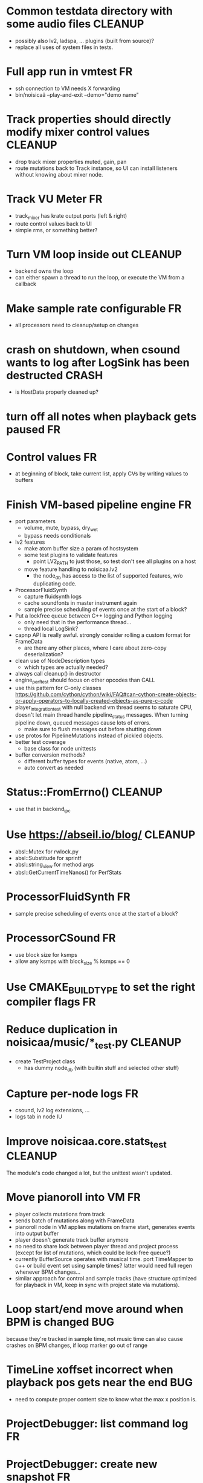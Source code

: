 # -*- org-tags-column: -98 -*-

* Common testdata directory with some audio files                                        :CLEANUP:
- possibly also lv2, ladspa, ... plugins (built from source)?
- replace all uses of system files in tests.
* Full app run in vmtest                                                                      :FR:
- ssh connection to VM needs X forwarding
- bin/noisicaä --play-and-exit --demo="demo name"

* Track properties should directly modify mixer control values                           :CLEANUP:
- drop track mixer properties muted, gain, pan
- route mutations back to Track instance, so UI can install listeners without knowing about
  mixer node.

* Track VU Meter                                                                              :FR:
- track_mixer has krate output ports (left & right)
- route control values back to UI
- simple rms, or something better?

* Turn VM loop inside out                                                                :CLEANUP:
- backend owns the loop
- can either spawn a thread to run the loop, or execute the VM from a callback

* Make sample rate configurable                                                               :FR:
- all processors need to cleanup/setup on changes
* crash on shutdown, when csound wants to log after LogSink has been destructed		   :CRASH:
- is HostData properly cleaned up?
* turn off all notes when playback gets paused						      :FR:
* Control values									      :FR:
- at beginning of block, take current list, apply CVs by writing values to buffers

* Finish VM-based pipeline engine 							      :FR:
- port parameters
  - volume, mute, bypass, dry_wet
  - bypass needs conditionals
- lv2 features
  - make atom buffer size a param of hostsystem
  - some test plugins to validate features
    - point LV2_PATH to just those, so test don't see all plugins on a host
  - move feature handling to noisicaa.lv2
    - the node_db has access to the list of supported features, w/o duplicating code.
- ProcessorFluidSynth
  - capture fluidsynth logs
  - cache soundfonts in master instrument again
  - sample precise scheduling of events once at the start of a block?
- Put a lockfree queue between C++ logging and Python logging
  - only need that in the performance thread...
  - thread local LogSink?
- capnp API is really awful. strongly consider rolling a custom format for FrameData
  - are there any other places, where I care about zero-copy deserialization?
- clean use of NodeDescription types
  - which types are actually needed?
- always call cleanup() in destructor
- engine_perftest should focus on other opcodes than CALL
- use this pattern for C-only classes
  https://github.com/cython/cython/wiki/FAQ#can-cython-create-objects-or-apply-operators-to-locally-created-objects-as-pure-c-code
- player_integration_test with null backend
  vm thread seems to saturate CPU, doesn't let main thread handle pipeline_status messages.
  When turning pipeline down, queued messages cause lots of errors.
  - make sure to flush messages out before shutting down
- use protos for PipelineMutations instead of pickled objects.
- better test coverage
  - base class for node unittests
- buffer conversion methods?
  - different buffer types for events (native, atom, ...)
  - auto convert as needed

* Status::FromErrno()									 :CLEANUP:
  - use that in backend_ipc
* Use https://abseil.io/blog/								 :CLEANUP:
- absl::Mutex for rwlock.py
- absl::Substitude for sprintf
- absl::string_view for method args
- absl::GetCurrentTimeNanos() for PerfStats
* ProcessorFluidSynth									      :FR:
- sample precise scheduling of events once at the start of a block?
* ProcessorCSound									      :FR:
- use block size for ksmps
- allow any ksmps with block_size % ksmps == 0
* Use CMAKE_BUILD_TYPE to set the right compiler flags					      :FR:
* Reduce duplication in noisicaa/music/*_test.py					 :CLEANUP:
- create TestProject class
  - has dummy node_db (with builtin stuff and selected other stuff)

* Capture per-node logs									      :FR:
- csound, lv2 log extensions, ...
- logs tab in node IU
* Improve noisicaa.core.stats_test							 :CLEANUP:
The module's code changed a lot, but the unittest wasn't updated.

* Move pianoroll into VM								      :FR:
- player collects mutations from track
- sends batch of mutations along with FrameData
- pianoroll node in VM applies mutations on frame start, generates events into output buffer
- player doesn't generate track buffer anymore
- no need to share lock between player thread and project process (except for list of mutations,
  which could be lock-free queue?)
- currently BufferSource operates with musical time. port TimeMapper to c++ or build event set
  using sample times? latter would need full regen whenever BPM changes...
- similar approach for control and sample tracks (have structure optimized for playback in VM,
  keep in sync with project state via mutations).

* Loop start/end move around when BPM is changed					     :BUG:
because they're tracked in sample time, not music time
can also cause crashes on BPM changes, if loop marker go out of range

* TimeLine xoffset incorrect when playback pos gets near the end 			     :BUG:
- need to compute proper content size to know what the max x position is.
* ProjectDebugger: list command log 							      :FR:
* ProjectDebugger: create new snapshot 							      :FR:
* ProjectDebugger: purge command log 							      :FR:
* Watchdog for pipeline thread								      :FR:
- pipeline thread increments counter on every iteration
- watchdog thread checks counter
- if not incremented for N * blocksize / samplerate, SIGABRT the process
* List of recently opened projects							      :FR:
use xdg function to store projects
http://pyxdg.readthedocs.io/en/latest/recentfiles.html

* Node presets										      :FR:
- track current directory for import/export file dialogs
  - which default directory?
- which file extension?
- serialize port list (if editable)
- serialize param descriptions (if editable)
- add to nodedb
  - nodedb scans preset directory
  - store presets in $HOME/.noisicaä/presets
- node remembers preset it was created from (or saved to)
- UI
  - save as
  - save (if linked to preset)
  - load from preset
    - select from all presets for this node URI
  - import/export
    - load/save to arbitrary paths
  - edit metadata
- metadata
  - open "edit metadata" dialog on "save as" or "export"
  - author
  - copyright
  - license
  - comment
* Rework player position tracking							      :FR:
** Set loop range on UI
- clear loop
- drag loop markers
* Port groups										      :FR:
** Audio ports are single channel
** PortGroups group a set of channel with role identifier (left, right, ...)
** Connecting port groups implicitly connect matching ports in the groups
** LV2 spec: http://lv2plug.in/ns/ext/port-groups/port-groups.html
** UI prefers showing port groups instead of individual ports, option to ungroup ports
** Implicit coercing of mono->stereo ports

* ControlTrack: point y values messed up after restarting editor			     :BUG:
* Use flatbuffers for RPC serialization							      :FR:
- https://github.com/google/flatbuffers

* Message router									      :FR:
- Send messages to ports, which might live in another process.
- Ports have a unique ID within its process.
- Port address is (process ID, port ID).
- Messages to other processes are sent over IPC channel.
- Process's IPC server routes message to local port.
- IPC server address can be queries from ProcessManager.
  - Create stubs on demand?
- RPC are implemented as request/reply pair with a unique RPC id.
  - RPC client tracks set of outstanding RPC, by RPC id.
* stats module										      :FR:
- graph rendering slows down UI
- label stats with process name
- operations
  - aggregate functions
    - sum, min, max
  - rate over interval
  - mean over interval
- StatMonitor:
  - history
  - presets
  - time axis
    - render
    - select range
  - key
    - different colors per graph
    - show non-common labels
     - latest values
  - vertical range
    - round min/max
    - render grid
  - correct rendering along x axis
    - map timestamps to x position
    - interpolation
* LV2 support										      :FR:
** support zynaddsubfx
- required features:
  - http://lv2plug.in/ns/ext/worker#schedule
  - http://lv2plug.in/ns/ext/options#options
- atom input port
- how to load instrument w/o UI?
** Native UI support
- ref implementation:
  - http://dev.drobilla.net/browser/suil
  - http://dev.drobilla.net/browser/jalv
- spawn UI specific process for each plugin
- pass port value changes from audioproc process to UI
  - for every block cycle or rate limited to Xfps?
** features
- plugins with unsupported features:
  - include in NodeDB, but mark as non-functional, with reason text?
- provide features
  - which ones are most common?
  - http://lv2plug.in/ns/ext/worker/worker.html
    - http://lv2plug.in/ns/ext/worker#schedule
  - http://lv2plug.in/ns/ext/options/options.html
    - http://lv2plug.in/ns/ext/options#options
  - http://lv2plug.in/ns/ext/buf-size/buf-size.html
    - http://lv2plug.in/ns/ext/buf-size#fixedBlockLength
    - http://lv2plug.in/ns/ext/buf-size#boundedBlockLength
** event/atom ports
* ipc.Server: shutdown waits for outstanding commands to finish				     :BUG:
- could crash in ServerProtocol.command_complete, if Server instance has already been cleaned up
- does it need to lameduck?

* SheetEditor: show/hide tracks does work anymore 					     :BUG:
* ScoreEditorTrackItem: Improve rendering						      :FR:
** ghost notes should be closer to real insert position
** squeeze notes into measure, if duration is exceeded
** render exceeding notes differently
** proper chord rendering
** note beams
** use http://www.smufl.org/?
- fonts & data files: https://github.com/musescore/MuseScore/tree/master/fonts
* Exception when reordering tracks 							   :CRASH:
Traceback (most recent call last):
  File "/storage/users/pink/projects/noisicaä/noisicaa/ui/tracks_dock.py", line 499, in onCurrentChanged
    not track.is_master_group and not track.is_first)
  File "/storage/users/pink/projects/noisicaä/noisicaa/core/model_base.py", line 410, in is_first
    raise NotListMemberError(self.id)
noisicaa.core.model_base.NotListMemberError: 32e1b62e20524d16a584c65311960356

* when changing scale_x, keep view centered on current position				      :FR:
* clarify time handling									 :CLEANUP:
- musical time
  - base unit full note (4 beats)
- wall time
  - base unit 1sec
  - tracked as fraction, e.g. (sample_pos/sample_rate)
- UI renders musical time, i.e. 100 horizontal pixels always map to a fixed musical time interval
- wall time = musical time / (bpm / 4 / 60)
- get rid of ticks
- work out how changing bpm works
- single TimeMapper per sheet

* use libsndfile									      :FR:
- instead of custom WAVE parsing

* Audio tracks										      :FR:
- rendering
  - transfer whole, decoded sample to UI
  - do all rendering UI side
- don't use a normal command, make it a special call
- drag'n'drop sections onto audio tracks
- a section is a clip or range of a clip
- per section envelope
  - short (few msec) ramp up/down to avoid clicks
- manage list of samples owned by sheet
- garbage collect unused samples
- handle samples with different sample rate
  - resample at playback
  - or resample full sample at playback and cache result
  - or resample full sample when importing it
- mono/stereo tracks
  - select when creating track
  - mono samples can be placed on left, right or both channels
  - stereo samples are downsampled on mono tracks

* Pan node										      :FR:
- left/right
* Store IDs of pipeline graph nodes in track						 :CLEANUP:
- refs from PipelineGraphNode should use IDs, too

* More flexible instrument handling							      :FR:
Remove disappeared instrument in full scan
- track set of touch instruments
- instruments not touched after scan are obsolete

Use display_name in track_property_dock
- query instrument_db for description
- fallback to URI, if description not found

Async scanning
- UI installs listener to get updates when InstrumentDescription of an URI changed
  - InstrumentDBClient also calls 'mutation:$(uri)' callback
  - TrackItem and TrackPropertiesDock

Full vs. incremental scans
- report scan progress to clients

Deep scanning
- instrument type, mtime
- sample_scanner:
  - any metadata (copyright, ..) in common headers? iXML?
- soundfont_scanner
  - fields from soundfont.py
  - audio format data (#channels, sample rate, sample format)?

Handle file moves
- store file checksum
- when same checksum with different path detected, then...?
  - custom attributes are keyed by checksum?

Organize library
- add custom attributes to instruments
  - star items
  - tags
  - comments

Add individual files
- dialog or filesystem browser in the UI?
- integration with external sources (freesound.org, etc.)?

Library UI
- keep list sorted
  - when inserting new items, sort by display_name
  - how to do that O(log n)?
- icon for instrument type
- filter lists by
  - tags
  - only starred
  - mono/stereo
  - sample rate (range)
  - sample format
- edit multiple entries
  - add/remove tag/star
- view as tree by
  - path
  - tag
- query DB if selected file is up-to-date
  - show "File has changed, rescan" button
  - install listener on URI to update info fields when changed
- keep list in sync added/removed files
- menu
  - Incremental scan
  - Full scan
- status bar with progress while scanning
  - when finished: Library scan finished XX ago: %d added, %d removed, %d updated
  - status is tracked by app
    - status:
      - 'init_scan', #files_found
      - 'scanning', #files_done, #files_total
      - 'done', done_timestamp, #inst_added, #inst_remove, #inst_updated

* Session state										      :FR:
- store binary log for efficiency
- replay log on open
- checkpoints

Stores
- have std handlers to connect a widget to UI state
  - when connecting, should set values from session
  - sets up listeners to sync widget state to session
  - QTabWidget
- pipeline node enabled state
- track/node mute/solo/visible states
- current track

* Gracefully handle pipeline crashes							      :FR:
Blacklist crashing nodes
- user can manually reactivate node
- directly mark node as broken, when it throws an exception during setup() or run()
- when building initial state, mark nodes as broken from session state.
- also send error message to UI
  -> or pull with player.get_node_state(id)?

* Graceful AudioStream shutdown								      :FR:
send close message to backend

* InstrumentLibrary: remember the selected MIDI source					      :FR:
* Fix removing measures									     :BUG:
- remove measure on SheetPropertyTrack causes exception
- no way to remove trailing measures from sheet

* Unify instrument handling in ScoreTrack and BeatTrack					 :CLEANUP:
* Move BackendManager to noisicaa.core							 :CLEANUP:
* Review licenses of all used modules							      :FR:
All compatible with GPL?
* SampleInstrument: tuning								      :FR:
Set the base tuning of the instrument.
- also look at sample rate (ftsr function)

* reanimate PipelineGraphMonitor							     :BUG:
- doesn't know how to handle changing address of audioproc process

* Control tracks									      :FR:
Any controllable value can be turned into a control track.
Icon next to controllable values, drag'n'drop onto editor.

- should control tracks be measured?
  - if not, inserting a new measure across all tracks becomes non-obvious
  - if not, layouting needs to be reimplemented
    - each track has its own layout
    - but measures should still align
  - control tracks should still be rendered as a sequence of measures,
    aligned to the other tracks
  - if yes, moving control points across measure boundaries becomes
    non-trivial
- what happens when the song becomes shorter than a control track?
  - discard all control points past the end
    - clip last segment correctly?
  - or keep control points, but just don't show them
  - or keep track length
- splines?
- free hand
- properties
  - min/max
  - linear/log
  - unit (Hz, dB, %, ..)
- display current value under cursor position
- edit track properties
- implicit first and last segment
  - extend current value from start or end
- ControlEntitySource: compute value at a-rate

* ToolDock: track specific tool set							      :FR:
- active track:
  only the active track gets edit events. clicking on another track makes
  that track active and changes the set of tools and the active tool.
- remember active tool per track type
- could also activate track by enter events
  - but if mouse then moves to tracks dock, it might cross other tracks causing confusion
* Default track effects									      :FR:
When creating new track, insert standard set of effects in pipeline.
Default effects to bypass.
Reverb, Delay, Pan, Equalizer.
Or build effects into Mixer node?
* Pipeline: don't execute unused nodes							      :FR:
Skip node's run(), if all its outputs are bypassed.
Skip node, when there are no unmuted upstream nodes. Pass this on, to disable complete subtrees.
* Mixer strip										      :FR:
Create mixer panel for each track.
Add controls or monitors with drag'n'drop.

* Reparent mixer nodes when moving tracks between groups 				     :BUG:
When reparenting a track, also reparent its mixer node.

* turn any node parameter into a control input port					      :FR:
- ports can be added and removed on the fly
- parameter description has sufficient data to describe port
- parameter is always a-rate in csound

* Exception when closing a project 							     :BUG:
- 'dict_values' object is not an iterator
- no traceback?

* Most instruments should produce mono data						 :CLEANUP:
* Abstract base class for ui mixins							 :CLEANUP:
- to make pylint happy

* Revamp object model									 :CLEANUP:
- root manages heap of objects
- when creating object, add it to heap
  - __init__ needs to know root, so it can create children
  - or separate setup() method?
- all object references (child, lists, etc.) only store IDs in state, do
  lazy dereferencing on __get__
* Use "def foo(*, ...)" to enforce keyword-only functions				 :CLEANUP:
* BeatTrack: move beats to arbitrary positions						      :FR:
* Sometimes hangs during shutdown							     :BUG:
Last sign of life:
  INFO    :18195:7f91c16bc700:ui.editor_app: Shutting down.

* ScoreMeasure: only show clef, time- and key-signature when changed			      :FR:
- if is_first or if different from prev_sibling
- how is a keysignature change rendered that removes accidentals? e.g. to c-major

* More precise playback timepos reporting						      :FR:
Currently the UI is behind a bit because of buffering in the pyaudio backend.
- Backend in main audioproc pipeline has a callback that reports the timepos of the block actually
  sent to the driver.
- IPCNode listens on that and forwards to the player's IPCBackend.
- IPCBackend applies timepos_offset and reports back to Player.
- Player sends timepos to UI.
- Player needs a list of stream->sheet time mapping to get correct offset.
  Add entry every a time position seek happens

UI polls timepos, instead of player pushing it
- fixed rate of updates
- ensure some min time between each call, so it degrades gracefully, if UI thread becomes overloaded

* Built-in way to split/join channels							      :FR:
- how often do you have to go from mono->stereo or vice versa?
- going through splitter/joiner nodes is too cumbersome
- implicit up/down mixing in Port.collect_inputs?
* Ports that that any number of channels						      :FR:
- specify that an output port has the same number of channels as an input port.
- number of channels changes at runtime
- or do nodes always just take frames and mismatching channel number is a runtime error?

* Audio pipeline sends data back to UI							      :FR:
- For VU Meters, spectograms, etc.
- Player buffers data frames.
- When player receives the matching timepos from the main pipeline, send buffered data
  to player client.

* store sockets and pipes in $HOME/.noisicaa/run and cleanup after yourself.		      :FR:
- also clean up old files when starting up
- host specifc subdirs? host-pid?
- how to figure out if a dir is obsolete?
  - some lock file, which is held by the main process. if you can acquire it, remove the dir.
  - some file that main process touches every Xmin. if older than Ymin, remove the dir.
  - a socket that main process listens on. if you can't connect to it, remove the dir.

* Custom csound filter node								      :FR:
- make port list editable
- report csound errors back to UI
  - capture logs while setting orchestra/score
  - needs some mechanism to report events from audioproc pipeline back to UI
- big red button
  - tear down current csnd instance
  - needs some mechanism to send action events to audioproc node
- two engines - new/old code - in parallel, slide from old to new
  - init new code
  - start processing new code , output at 0
  - slide old=100%, new=0% -> old=0%, new=100%
  - stop processing old code
  - clean up old code
  - how does that work with arbitrary output nodes? and events?
- edit widget with syntax highlighting

* cleanup audioproc.Node.__init__ signature						 :CLEANUP:
store node uri

* merge consecutive commands								      :FR:
- keep a single item in-memory buffer before writing commands to disk
- when adding commands to log
  - call prev_cmd.try_merge_with(latest_cmd)
    - command class must be marked as mergable
    - if same class, append mutation log of latest_cmd to prev_cmd?
    - or just handle simple attribute changes, overwriting the target value
  - if returns False, push latest_cmd to log (flushing prev_cmd to disk)

* per measure time signature								      :FR:
Tracks can have different time signatures, measures do not have to align
vertically.
* ScoreTrack: tweak noteon position, duration						      :FR:
- control properties of track
- offset for noteon events
- multiplier of note duration
- probably best to implement after background eventset

* Note fine tuning									      :FR:
Tweak time of noteon/noteoff for each note.
Only active at high zoom levels.

* SIGSEGV when editing PipelineGraphView						   :CRASH:
Possibly caused by the use of QGraphicsEffect for dropshadows?

* GIL free audio pipeline								      :FR:
* Render audio to file									      :FR:
* NodeDB: start_scan									      :FR:
How to report scan progress back?
First a quick scan to find candidate files?
* NodeDB: set search paths								      :FR:
Manage from settings dialog.
Search path per scanner (csound, ladspa, lv2, ...).
* NodeDB: cache DB									      :FR:
Storage location: $HOME/.cache/noisicaä
Track time of scan
Load cache on startup
Rescan if time of last scan > X
* Run LADSPA plugins at higher rate							      :FR:
So changing control parameters are updated at a fixed rate instead of the backend's frame size.
Do it like csound, call run() with e.g. num_samples=32 until output buffer if filled.

* PipelineGraphView: edit node name							      :FR:
* Track volume/mute properties: change connect trackmixer node instead.			     :BUG:
* Color code tracks and measures.							      :FR:
Tracks: To group e.g. all percussion visually.
Measures: To group thematically related sections.
Popup menu provides palette of color, separate list of already used colors
(to make it easier to answer the question, which shade of green I used
before).

* Linked measures									      :FR:
Dereference: clone the pointed to measure and replace link with that copy.
If a group of linked measures is selected, only make one copy and link the
rest. E.g. A B A' B' [A' B' A' B'] -> A B A' B' C D C' D', where C=copy(A),
D=copy(B).
Explicit dereference all to create standalone clone for every selected
measure.

* PipelineGraphView: drop onto existing node to replace it.				      :FR:
Retain properties of the same name from replaced node.
Deny drop, if node is not compatible with existing node.
* PipelineGraphView: drop new node on connection.					      :FR:
Insert node between the connected nodes.
Deny drop, if node is not compatible with connection type.
Reorganize graph to make space for the new node.

* PipelineGraphView: node info in nodes list.						      :FR:
List of ports and their types.
Node description, etc.
* PipelineGraphView: disallow connections that create a cyclic graphs.			     :BUG:
Compute list of valid dest nodes and highlight those.
* PipelineGraphView: scrollwheel zoom.							      :FR:
* PipelineGraphView: drag to move.							      :FR:
* PipelineGraphView: no random jumping around when inserting new nodes.			      :FR:
* PipelineGraphView: multiple selections.						      :FR:
** ctrl-click to add/remove nodes from selection set.
** Way to select all upstream nodes of a node.
** Move nodes together.
** Remove all
* PipelineGraphView: visualize mute, volume, bypass state in UI				      :FR:
* PipelineGraphView: select port or connection filters node list to compatible nodes	      :FR:
* ScoreMeasure: improve rendering for different zoom levels				      :FR:
At low zoom levels, don't render full notes, just dots.

* More instrument types									      :FR:
- SFZ
- arbitrary plugin
* Lens											    :IDEA:
At low zoom levels, click on an area to popup an overlay window showing that area at a higher
zoom level for editing.

* Canvas tracks										    :IDEA:
Free form painting on the track.
Turn into array of a-rate values to feed into instrument.
E.g. each row is an oscillator, row index is pitch, value is frequency.
Do crazy stuff in csound.

* Track freezing									    :IDEA:
- render audio at track mixer, write to file
- replace track with playback of that frozen audio data
- gain/mute on track mixer still works
- also freeze output of all upstream nodes, that are connected to nodes outside of track
- all upstream nodes of track mixer in PipelineGraphView are disabled
- rerender track
- unfreeze track

* cut, copy, paste									      :FR:
- Use QClipboard
- select multiple items
  - ranges or sparse sets
- measures across different tracks
- different selection types
  - mutually exclusive
    - when a different type is selected, clear selection
  - measures
  - tracks
  - notes

* copy/link via drag'n'drop								      :FR:
* notes on the grid									      :FR:
Alternate editing mode for ScoreMeasures.
Insert notes at absolute time positions, recompute duration of preceding note.
Switch with insert/overwrite key?
How to deal with very short notes? I.e. grid too small.
- set grid size based on visual scale, zoom in to get shorter intervals.
What about triplets etc. which are off the grid?
* player needs to get lock on state							     :BUG:
possible exception when changing project while playing
* Tool not visible on initial load							     :BUG:
* changing backend in settings crashes pipeline loop					     :BUG:
* Undo/redo doesn't replay pipeline mutations						     :BUG:
- trigger pipeline mutations from listeners on model
- don't trigger mutations while replaying log during load
- store pipeline mutations as operations in command?

* use recordfile for command log							 :CLEANUP:
   * need file offset
   * read record from offset
* cleanup and write docstring for storage.py						 :CLEANUP:
* delete unused objects on client side, when						 :CLEANUP:
   * obj prop set to None
   * item deleted from objlist
   * objlist cleared
* make consistent use of __private attributes						 :CLEANUP:
* consistent naming of close()/cleanup() methods					 :CLEANUP:
* replace isinstance(..., model.TrackGroup) with a is_group property			 :CLEANUP:
* non-existing file on cmdline creates project						      :FR:
   * remove + hack

* main process keeps track of project processes						      :FR:
   * opening existing project reconnects to that process

* per process cpu monitor								      :FR:
   * collect cpu time with 1ms precision
   * separate thread
   * send bulk data every O(100) ms to UI
   * plot along pipeline perf chart
* PipelinePerfMonitor: aggregate data over time						      :FR:
- avg duration and std deviation per span.
- how to visualize averaged gantt chart?
* PipelinePerfMonitor: per span graphs
- duration
- start time relative to parent span
- start time relative to frame start

* process stats										      :FR:
   * STATS call to manager
   * name, pid, cpu, memory
   * graphs

* stats for backend buffer length							      :FR:

* project_fuzztest.py									 :TESTING:
   * launch ProjectProcess using same eventloop
   * use inmemory filesystem
   * random actions
      * close and reopen
      * create checkpoint
      * undo/redo
      * player interaction
      * execute all existing commands
      * coverage report
* integrate pylint into test suite							 :TESTING:
   * add test case with test for each covered module
   * run pylint and fail test if any found messages
* XML schema for node descriptions							 :TESTING:
   * validate all nodes from library against schema
* parse all csound scripts for syntax errors						 :TESTING:
UI Improvements

* better handling of remote exceptions							 :CLEANUP:
   * traceback
   * every exception crashes
      * Server errors terminate server process
      * traceback sent to process manager, propagate to process owner
      * exceptions in threads terminate process
      * handle simultaneous exceptions in multiple threads

* master volume										      :FR:
if backend supports volume, use that. e.g. set alsa mixer volume.
otherwise set volume on outgoing samples.

* NodeType -> NodeDescripion								 :CLEANUP:
* Description classes for ports and node properties					 :CLEANUP:
* move generic Qt classes to noisicaa.qt						 :CLEANUP:
* LoadHistoryWidget									 :CLEANUP:
* fix left over TODOs									 :CLEANUP:
* remove or fix commented code								 :CLEANUP:
* ServerError and ClientError exception base classes.					 :CLEANUP:
- ClientError is returned to client
- ServerError causes server to crash
* factor out common Client, Process, Session code					 :CLEANUP:
* separate client, server and common code in music					 :CLEANUP:
* proper classes for mutations emitted from state.py					 :CLEANUP:
* move tests from state_test.py to model_base_test.py					 :CLEANUP:
* find a proper test sample for audio settings dialog					 :CLEANUP:
* move initial project mutations to BaseProject						 :CLEANUP:
* node_db imports all nodes and populates itself					 :CLEANUP:
* use registry instance instead of class attributes to track classes			 :CLEANUP:
that allows distinct class hierarchies and is cleaner for testing
music.commands.Command.command_classes
* AudioProcClient should use callbacks for mutation and status distribution		 :CLEANUP:
instead over overriding handle_pipeline_*, client code should register a callback
* base class for audioproc nodes created from a NodeDescription				 :CLEANUP:

* add a concept of "action receivers"							 :CLEANUP:
- EditorWindow has a single object currently being the "action receivers"
  - use Qt focus?
- global actions, e.g. cut, copy, paste, are sent to that object
- if receivers doesn't handle it, pass it on to parent
  - use custom Qt events?

* Guitar track										    :IDEA:
- physical simulation of guitar strings
- edit finger positions
- edit strokes

* Move the various cython bindings to noisicaa.bindings					 :CLEANUP:

* == unsorted nodes from gdoc =================================================

* use URIs to open files
   * always abs path
   * demo://params

* use stats calls to other processes
   * for pipeline utilization
* TracksDock: drag'n'drop to organize tracks
Assorted TODOs
* pass done callback to start_process
* first flesh out AudioProc process
   * prevent cycles 
   * handle node parameters
      * default values for parameters
      * update parameters
         * open dialog
         * mark parameters as mutable
         * client and process methods
   * pass user-data along with commands, pass back to client along with mutations. use for e.g. initial position of nodes when dragging.
   * monitors
      * attach to any input or output port
      * for audioports
         * waveform, vumeter, spectrum
   * system midi event source 
      * one port per channel?
   * support note volume
      * just multiply each audiooutput buffer after run()?
   * race condition in audioproc_client_test.ProxyTest.test_remove_node?
      * occasional "ERROR:noisicaa.audioproc.audioproc_process:PUBLISH_STATUS failed with exception: 'NoneType' object has no attribute 'write'"
* UI state vs. project state
   * UI state:
      * current sheet, track, etc.
      * selections
      * position in view, zoom level, etc.
   * there could be multiple UIs for a project
   * same UI state spans projects
      * window/dock positions, sizes
   * project mutations might affect UI state
      * selected track is removed, etc.
      * undo should recreate related UI state changes
         * undo delete current track -> re-added track becomes current
* cli:
   * subcommands 
      * edit path
      * create path
      * play path 
      * encode path
   * global vs. per command flags
   * move command handlers to submodules
* CLEANUP: Use state pattern to handle tools
* UI: show on cursor when an operation is not allowed
* UI: press ‘h’ to highlight all locations where the current tool is applicable
* ties/slurs:
   * either: note groups or markers
   * markers:
      * begin, continue, end
      * adding begin/continue marker, adds end marker to next note
      * continue/end marker implies prev note has begin/continue marker
      * note can have multiple markers
         * A(b) B(c,b) C(e,c) D(e):
  
         * should markers have some group_id to identify which slur they belong to?
         * would it be sufficient to just list the group_ids for each slur that a note belongs to? if it’s the beginning/middle/end could be deduced. but that knowledge is handy for rendering and playback
   * groups:
   * track wide list of groups
   * add notes to groups
   * notes have reference to groups
   * find other notes in group requires cyclic references
   * edit flows:
   * click on note that is currently ‘end’
   * becomes ‘continue’, next note becomes ‘end’
   * click on note before ‘begin’
   * becomes ‘begin’, next note becomes ‘continue’
   * click on note that is currently ‘begin’, ‘continue’
   * no-op
* midi
   * MidiHub
   * list keyboards, controls, buttons - not ports
   * route messages to driver
   * drivers
   * generic_midi_keyboard
   * driver configs
   * velocity function (min, max, gamma)
   * octave transpose
   * libalsa
   * more generic DeviceInfo, instead of Client-/PortInfo
* don't leave trash behind, if Project.create fails
* log_dump util
* https://travis-ci.org/ integration
* measure layout
   * align notes across tracks
* proper chord rendering
* ghost note at insert point
   * correct insert position for last note in measure
   * use tinted note instead of transparent
   * http://www.qtcentre.org/threads/53946-Is-it-possible-to-change-color-of-a-QGraphicsSvgItem
* selections
   * select measures & tracks
   * clear
   * transpose
   * cut, copy, paste
* InstrumentLibrary
   * update UIState as changes happen
   * use commands for changing library state
   * persist state
   * main instrument library - where should the state go?
   * track selection dialog: store ui_state under track
* signal buffer underruns
* when muting a track during playback, remove highlighted note
* more efficient layouting
   * measureitem.recomputelayout tells sheet about changes
   * sheet decides which measures need relayouting
   * just update measure positions
* UI: only show clef, time-, key signature when different from previous measure
* UI: cursor graphics item position should be updated when the view is scrolled.
* UI: better scrolling when following the playback position
   * either smooth scrolling, or jump one measure at a time.
* UI: time/key signature submenus should indicate current.
* USABILITY: Clicking on/editing a track on the sheet should make it the current track
* USABILITY: Better widget for volume control
* USABILITY: When adding a new track, open instrument selector
* USABILITY: Only show tool cursor when action is valid
   * note/rest: when over a valid insert point
   * accidental: when over a note and accidental is valid for that note
* BUG: switching tool using shortcuts doesn’t update tool dock anymore
* BUG: changing time signature does not update all tracks
* BUG: removing a track does not remove the playback source
* BUG: Collapsed state for docks is not persisted
* BUG: Crash in thread causes problems
   * crash dialog must be created from mainthread
   * send event to main thread
* UI: Tool dock should have a fixed height
* CLEANUP: rename all tests to test_*.py
* CLEANUP: tests for UI classes
* CLEANUP: replace runtests by setup.py test
* FEATURE: rendering
   * file metadata
   * persist dialog values per-sheet
   * more formats: ogg, wav, mp3, ape
   * per-format options: bitrate, vbr/cbr, …
   * open file as *.part, rename at end, delete on failure
   * open dir in filemanager
   * open in external media player
* object browser
* dev dock
   * process memory usage
* lot’s of STDERR on exit
   ** (process:26761): CRITICAL **: fluid_synth_sfont_unref: assertion 'sfont_info != NULL' failed
   fluidsynth: warning: No preset found on channel 245 [bank=0 prog=0]
   is that a problem?
   * probably related to the sfont shuffling between master_synth and playback synths.
* FEATURE: doodle mode
      * record raw midi
      * place markers "this was good"
      * midi controller, button, etc.
      * quantize
* FEATURE: complex instruments
      * need more complex structure that "one instrument per track"
      * instrument definition is track type specific
      * percussion track:
      * list of instruments
      * score track:
      * base instrument
      * (optionally) separate instrument for staccato, pizzicato, ... notes
      * play mode "percussion" (only note on), "note" (note on/off based on duration), ...
* FEATURE: play back tuning
      * all event based tracks
      * global settings
      * per-track settings
      * add to/override global settings
      * shift note on/off times
      * randomize
      * velocity, timeshift based on beat position ("swing -> delay note on on off beat").




* documentation
* doc with html browser
* chord naming
* enable for track
* link chords to documentation, description of chord, etc.
* i18n, german translation
* polyphonic synth for plain wav files
* filters
* parameter timeline
* grand piano staff
* support multiple note sequences per track
* percussion track
* assign different instruments to note symbols
* support multiple instruments per track
* realtime midi input
* recorded audio track
* realtime input
* export to single file archive
* standalone player and exporter
* import/export other formats
* musicxml
* http://www.lilypond.org/doc/v2.18/input/regression/musicxml/collated-files.html (might be useful, if the site is up..)
* abc http://abcnotation.com/
* midi
* vertical rendering
* fit measures into horizontal space, then continue going down
* support more than just stereo
* treat each track as a point in space (possibly with movement and direction)
* output channels are “microphones” placed in space
* render output using a 3d simulation
* saw some library doing that somewhere…
* text input
* show a text input widget below current measure with a text representation of the contents, let user edit and update measure display as it is changed.
* key shortcuts to jump to next/prev measure, up/down a track.
* define syntax, something like ABC
* http://opensoundcontrol.org/introduction-osc


* MIDI controller
      * apc key 25 button mapping: https://github.com/osakared/apc-key-25-bitwig/blob/master/APCKey25.control.js

* Misc notes
      * std icons: http://standards.freedesktop.org/icon-naming-spec/icon-naming-spec-latest.html
      * symbols: http://en.wikipedia.org/wiki/List_of_musical_symbols

* standalone player
* --driver
* -o wav
* statusbar
* show current note value
* select tool
* highlight selected measure
* TAB -> cycle through tools
* ? -> show keyboard shortcuts
* ctrl -> insert pause
* space -> pan view
* helper lines for low/high notes
* volume markers
* edit measures
* context menu over active measure
* remove
* insert left
* insert right
* cut
* copy
* paste
* link
* change clef
* change key
* tracks
* add
* remove
* move up/down
* set instrument
* set volume
* set octave
* time jitter
* load/save project
* remember opened projects
* recent projects menu
* track project is modified status
* display in tab title
* autosave
* bookmarks
* project properties
* composer, copyright, etc.
* “text” tracks
* free text annotations
* beam score to tablet, sync display with playback
